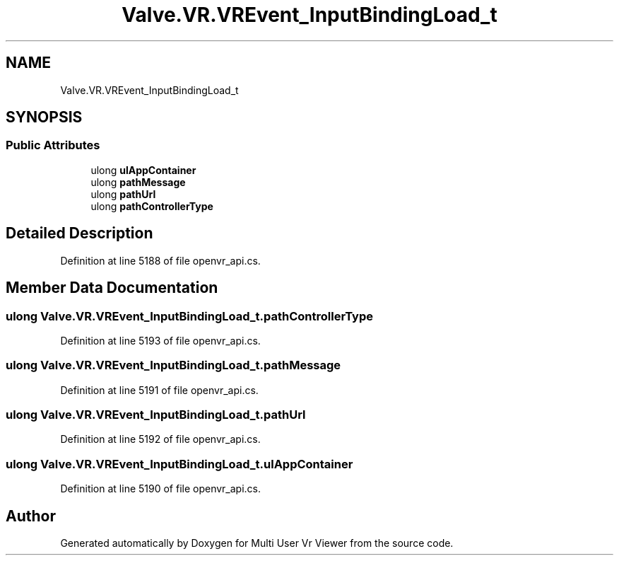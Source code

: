 .TH "Valve.VR.VREvent_InputBindingLoad_t" 3 "Sat Jul 20 2019" "Version https://github.com/Saurabhbagh/Multi-User-VR-Viewer--10th-July/" "Multi User Vr Viewer" \" -*- nroff -*-
.ad l
.nh
.SH NAME
Valve.VR.VREvent_InputBindingLoad_t
.SH SYNOPSIS
.br
.PP
.SS "Public Attributes"

.in +1c
.ti -1c
.RI "ulong \fBulAppContainer\fP"
.br
.ti -1c
.RI "ulong \fBpathMessage\fP"
.br
.ti -1c
.RI "ulong \fBpathUrl\fP"
.br
.ti -1c
.RI "ulong \fBpathControllerType\fP"
.br
.in -1c
.SH "Detailed Description"
.PP 
Definition at line 5188 of file openvr_api\&.cs\&.
.SH "Member Data Documentation"
.PP 
.SS "ulong Valve\&.VR\&.VREvent_InputBindingLoad_t\&.pathControllerType"

.PP
Definition at line 5193 of file openvr_api\&.cs\&.
.SS "ulong Valve\&.VR\&.VREvent_InputBindingLoad_t\&.pathMessage"

.PP
Definition at line 5191 of file openvr_api\&.cs\&.
.SS "ulong Valve\&.VR\&.VREvent_InputBindingLoad_t\&.pathUrl"

.PP
Definition at line 5192 of file openvr_api\&.cs\&.
.SS "ulong Valve\&.VR\&.VREvent_InputBindingLoad_t\&.ulAppContainer"

.PP
Definition at line 5190 of file openvr_api\&.cs\&.

.SH "Author"
.PP 
Generated automatically by Doxygen for Multi User Vr Viewer from the source code\&.
